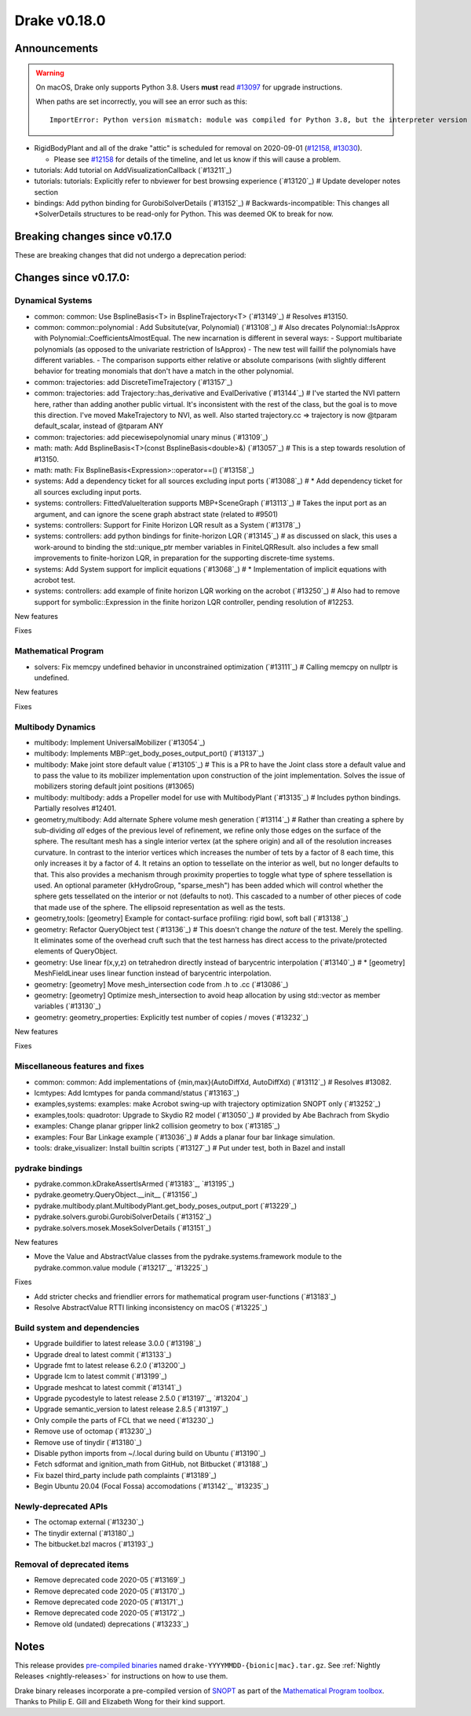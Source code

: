 *************
Drake v0.18.0
*************

Announcements
-------------

.. warning::

  On macOS, Drake only supports Python 3.8.  Users **must** read `#13097`_ for
  upgrade instructions.

  When paths are set incorrectly, you will see an error such as this::

      ImportError: Python version mismatch: module was compiled for Python 3.8, but the interpreter version is incompatible: 3.7.7

* RigidBodyPlant and all of the drake "attic" is scheduled for removal on
  2020-09-01 (`#12158`_, `#13030`_).

  * Please see `#12158`_ for details of the timeline, and let us know if this
    will cause a problem.

* tutorials: Add tutorial on AddVisualizationCallback (`#13211`_)
* tutorials: tutorials: Explicitly refer to nbviewer for best browsing experience (`#13120`_)  # Update developer notes section
* bindings: Add python binding for GurobiSolverDetails (`#13152`_)  # Backwards-incompatible: This changes all *SolverDetails structures to be read-only for Python. This was deemed OK to break for now.

Breaking changes since v0.17.0
------------------------------

These are breaking changes that did not undergo a deprecation period:

Changes since v0.17.0:
----------------------

Dynamical Systems
~~~~~~~~~~~~~~~~~

* common: common: Use BsplineBasis<T> in BsplineTrajectory<T> (`#13149`_)  # Resolves #13150.
* common: common::polynomial : Add Subsitute(var, Polynomial) (`#13108`_)  # Also drecates Polynomial::IsApprox with Polynomial::CoefficientsAlmostEqual. The new incarnation is different in several ways: - Support multibariate polynomials (as opposed to the univariate restriction of IsApprox) - The new test will faillif the polynomials have different variables. -  The comparison supports either relative or absolute comparisons (with slightly different behavior for treating monomials that don't have a match in the other polynomial.
* common: trajectories: add DiscreteTimeTrajectory (`#13157`_)
* common: trajectories: add Trajectory::has_derivative and EvalDerivative (`#13144`_)  # I've started the NVI pattern here, rather than adding another public virtual. It's inconsistent with the rest of the class, but the goal is to move this direction.  I've moved MakeTrajectory to NVI, as well. Also started trajectory.cc => trajectory is now @tparam default_scalar, instead of @tparam ANY
* common: trajectories: add piecewisepolynomial unary minus (`#13109`_)
* math: math: Add BsplineBasis<T>(const BsplineBasis<double>&) (`#13057`_)  # This is a step towards resolution of #13150.
* math: math: Fix BsplineBasis<Expression>::operator==() (`#13158`_)

* systems: Add a dependency ticket for all sources excluding input ports (`#13088`_)  # * Add dependency ticket for all sources excluding input ports.
* systems: controllers: FittedValueIteration supports MBP+SceneGraph (`#13113`_)  # Takes the input port as an argument, and can ignore the scene graph abstract state (related to #9501)
* systems: controllers: Support for Finite Horizon LQR result as a System (`#13178`_)
* systems: controllers: add python bindings for finite-horizon LQR (`#13145`_)  # as discussed on slack, this uses a work-around to binding the std::unique_ptr member variables in FiniteLQRResult. also includes a few small improvements to finite-horizon LQR, in preparation for the supporting discrete-time systems.
* systems: Add System support for implicit equations (`#13068`_)  # * Implementation of implicit equations with acrobot test.
* systems: controllers: add example of finite horizon LQR working on the acrobot (`#13250`_)  # Also had to remove support for symbolic::Expression in the finite horizon LQR controller, pending resolution of #12253.

New features

Fixes

Mathematical Program
~~~~~~~~~~~~~~~~~~~~

* solvers: Fix memcpy undefined behavior in unconstrained optimization (`#13111`_)  # Calling memcpy on nullptr is undefined.

New features

Fixes

Multibody Dynamics
~~~~~~~~~~~~~~~~~~

* multibody: Implement UniversalMobilizer (`#13054`_)
* multibody: Implements MBP::get_body_poses_output_port() (`#13137`_)
* multibody: Make joint store default value (`#13105`_)  # This is a PR to have the Joint class store a default value and to pass the value to its mobilizer implementation upon construction of the joint implementation. Solves the issue of mobilizers storing default joint positions (#13065)
* multibody: multibody: adds a Propeller model for use with MultibodyPlant (`#13135`_)  # Includes python bindings. Partially resolves #12401.

* geometry,multibody: Add alternate Sphere volume mesh generation (`#13114`_)  # Rather than creating a sphere by sub-dividing *all* edges of the previous level of refinement, we refine only those edges on the surface of the sphere. The resultant mesh has a single interior vertex (at the sphere origin) and all of the resolution increases curvature. In contrast to the interior vertices which increases the number of tets by a factor of 8 each time, this only increases it by a factor of 4. It retains an option to tessellate on the interior as well, but no longer defaults to that. This also provides a mechanism through proximity properties to toggle what type of sphere tessellation is used. An optional parameter (kHydroGroup, "sparse_mesh") has been added which will control whether the sphere gets tessellated on the interior or not (defaults to not). This cascaded to a number of other pieces of code that made use of the sphere. The ellipsoid representation as well as the tests.
* geometry,tools: [geometry] Example for contact-surface profiling: rigid bowl, soft ball (`#13138`_)
* geometry: Refactor QueryObject test (`#13136`_)  # This doesn't change the *nature* of the test. Merely the spelling. It eliminates some of the overhead cruft such that the test harness has direct access to the private/protected elements of QueryObject.
* geometry: Use linear f(x,y,z) on tetrahedron directly instead of barycentric interpolation (`#13140`_)  # * [geometry] MeshFieldLinear uses linear function instead of barycentric interpolation.
* geometry: [geometry] Move mesh_intersection code from .h to .cc (`#13086`_)
* geometry: [geometry] Optimize mesh_intersection to avoid heap allocation by using std::vector as member variables (`#13130`_)
* geometry: geometry_properties: Explicitly test number of copies / moves (`#13232`_)

New features

Fixes

Miscellaneous features and fixes
~~~~~~~~~~~~~~~~~~~~~~~~~~~~~~~~

* common: common: Add implementations of {min,max}(AutoDiffXd, AutoDiffXd) (`#13112`_)  # Resolves #13082.
* lcmtypes: Add lcmtypes for panda command/status (`#13163`_)
* examples,systems: examples: make Acrobot swing-up with trajectory optimization SNOPT only (`#13252`_)
* examples,tools: quadrotor: Upgrade to Skydio R2 model (`#13050`_)  # provided by Abe Bachrach from Skydio
* examples: Change planar gripper link2 collision geometry to box (`#13185`_)
* examples: Four Bar Linkage example (`#13036`_)  # Adds a planar four bar linkage simulation.
* tools: drake_visualizer: Install builtin scripts (`#13127`_)  # Put under test, both in Bazel and install

pydrake bindings
~~~~~~~~~~~~~~~~

* pydrake.common.kDrakeAssertIsArmed (`#13183`_, `#13195`_)
* pydrake.geometry.QueryObject.__init__ (`#13156`_)
* pydrake.multibody.plant.MultibodyPlant.get_body_poses_output_port (`#13229`_)
* pydrake.solvers.gurobi.GurobiSolverDetails (`#13152`_)
* pydrake.solvers.mosek.MosekSolverDetails (`#13151`_)

New features

* Move the Value and AbstractValue classes from the pydrake.systems.framework module to the pydrake.common.value module (`#13217`_, `#13225`_)

Fixes

* Add stricter checks and friendlier errors for mathematical program user-functions (`#13183`_)
* Resolve AbstractValue RTTI linking inconsistency on macOS (`#13225`_)

Build system and dependencies
~~~~~~~~~~~~~~~~~~~~~~~~~~~~~

* Upgrade buildifier to latest release 3.0.0 (`#13198`_)
* Upgrade dreal to latest commit (`#13133`_)
* Upgrade fmt to latest release 6.2.0 (`#13200`_)
* Upgrade lcm to latest commit (`#13199`_)
* Upgrade meshcat to latest commit (`#13141`_)
* Upgrade pycodestyle to latest release 2.5.0 (`#13197`_, `#13204`_)
* Upgrade semantic_version to latest release 2.8.5 (`#13197`_)
* Only compile the parts of FCL that we need (`#13230`_)
* Remove use of octomap (`#13230`_)
* Remove use of tinydir (`#13180`_) 
* Disable python imports from ~/.local during build on Ubuntu (`#13190`_)
* Fetch sdformat and ignition_math from GitHub, not Bitbucket (`#13188`_)
* Fix bazel third_party include path complaints (`#13189`_)
* Begin Ubuntu 20.04 (Focal Fossa) accomodations (`#13142`_, `#13235`_)

Newly-deprecated APIs
~~~~~~~~~~~~~~~~~~~~~

* The octomap external (`#13230`_)
* The tinydir external (`#13180`_)
* The bitbucket.bzl macros (`#13193`_)

Removal of deprecated items
~~~~~~~~~~~~~~~~~~~~~~~~~~~

* Remove deprecated code 2020-05 (`#13169`_)
* Remove deprecated code 2020-05 (`#13170`_)
* Remove deprecated code 2020-05 (`#13171`_)
* Remove deprecated code 2020-05 (`#13172`_)
* Remove old (undated) deprecations (`#13233`_)

Notes
-----

This release provides `pre-compiled binaries
<https://github.com/RobotLocomotion/drake/releases/tag/v0.18.0>`__ named
``drake-YYYYMMDD-{bionic|mac}.tar.gz``. See :ref:`Nightly Releases
<nightly-releases>` for instructions on how to use them.

Drake binary releases incorporate a pre-compiled version of `SNOPT
<https://ccom.ucsd.edu/~optimizers/solvers/snopt/>`__ as part of the
`Mathematical Program toolbox
<https://drake.mit.edu/doxygen_cxx/group__solvers.html>`__. Thanks to
Philip E. Gill and Elizabeth Wong for their kind support.

.. _#12158: https://github.com/RobotLocomotion/drake/pull/12158
.. _#13030: https://github.com/RobotLocomotion/drake/pull/13030
.. _#13097: https://github.com/RobotLocomotion/drake/pull/13097

..
  Current oldest_commit 77a7b9437331f1540666b9089395b53da403e4fa (inclusive).
  Current newest_commit bc4638164b9994119f8b50b48d268c172e34bdfe (inclusive).
